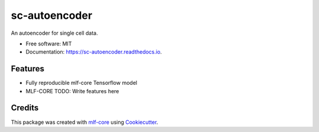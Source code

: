 ==============
sc-autoencoder
==============

.. image:: https://github.com/mlf-core/sc-autoencoder/workflows/Train%20sc-autoencoder%20using%20CPU/badge.svg
        :target: https://github.com/mlf-core/sc-autoencoder/workflows/Train%20sc-autoencoder%20using%20CPU/badge.svg
        :alt: Github Workflow CPU Training sc-autoencoder Status

.. image:: https://github.com/mlf-core/sc-autoencoder/workflows/Publish%20Container%20to%20Docker%20Packages/badge.svg
        :target: https://github.com/mlf-core/sc-autoencoder/workflows/Publish%20Container%20to%20Docker%20Packages/badge.svg
        :alt: Publish Container to Docker Packages

.. image:: https://github.com/mlf-core/sc-autoencoder/workflows/mlf-core%20lint/badge.svg
        :target: https://github.com/mlf-core/sc-autoencoder/workflows/mlf-core%20lint/badge.svg
        :alt: mlf-core lint


.. image:: https://readthedocs.org/projects/sc-autoencoder/badge/?version=latest
        :target: https://sc-autoencoder.readthedocs.io/en/latest/?badge=latest
        :alt: Documentation Status

An autoencoder for single cell data.


* Free software: MIT
* Documentation: https://sc-autoencoder.readthedocs.io.


Features
--------

* Fully reproducible mlf-core Tensorflow model
* MLF-CORE TODO: Write features here


.. image:: docs/images/autoencoder_architecture.png
        :width: 200
        :alt: Autoencoder architecture


Credits
-------

This package was created with `mlf-core`_ using Cookiecutter_.

.. _mlf-core: https://mlf-core.readthedocs.io/en/latest/
.. _Cookiecutter: https://github.com/audreyr/cookiecutter
